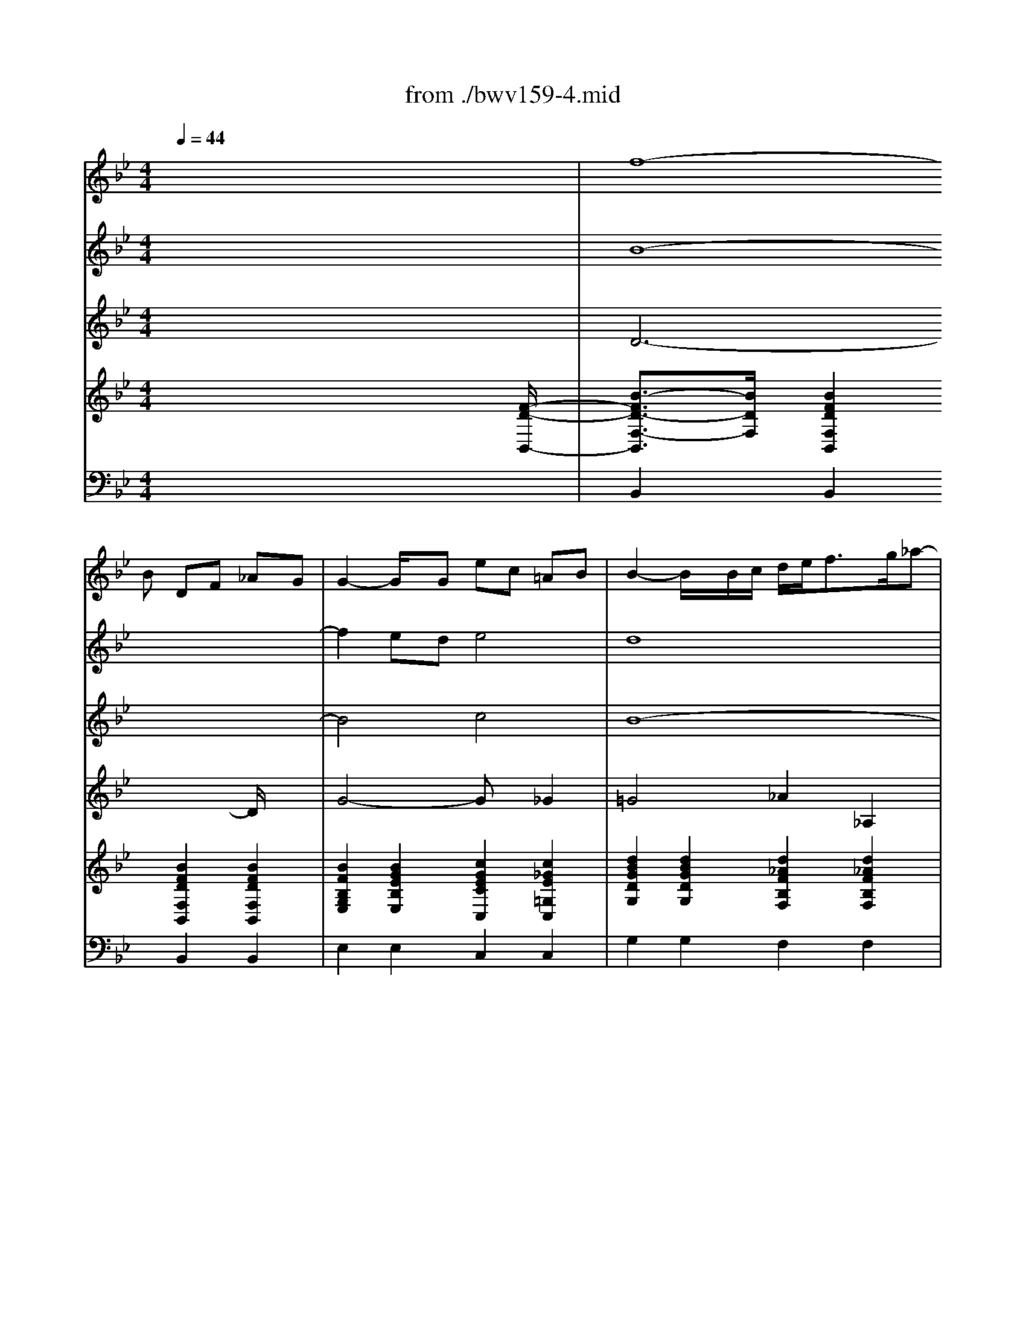 X: 1
T: from ./bwv159-4.mid
M: 4/4
L: 1/8
Q:1/4=44
K:Bb % 2 flats
% J. S. Bach - BWV 159
% Bass aria 
% Srdjan Depolo - email: srdan.depolo@ri.t-com.hr
V:1
% Oboe
%%MIDI program 68
x8| \
x3
% J. S. Bach - BWV 159
% Bass aria 
% Srdjan Depolo - email: srdan.depolo@ri.t-com.hr
B DF _AG| \
G2- G/2x/2G ec =AB| \
B2- B/2x/2B/2c/2 d/2e<fg/2_a-|
_ag =ab c_d ab| \
_dc xf Ac e=d| \
d2 xd bg =ef| \
f2- f/2x/2F/2G/2 A/2B<cd/2_e-|
e/2g/2f/2e/2 d/2c/2B/2A/2 x/2x/2x/2A3/2B| \
B3/2x2x/2 f4-| \
f2 ed e4-| \
e3/2x/2 dc _d4-|
_dc =ef GB =ef| \
G-[G/2F/2-]F/2 x6| \
x8| \
x2 _e=d x4|
x2 ba x4| \
x2 f=e x4| \
x6 gf| \
x6 BA|
x6 x=E| \
F/2G<AB/2c c/2_e/2d/2c/2 B/2A/2G/2_G/2| \
=Gx6x| \
x6 xf|
Ac ed d2 xd| \
bg =ef2<f2F/2G/2| \
A/2B<cd/2_e2d =ef| \
G_A =ef _AG xc|
=EG B=A A3/2x3/2A| \
fd =Bc c2 xC/2D/2| \
=E/2F<GA<_Bd/2c/2B/2 A/2G/2F/2=E/2| \
x/2x/2x/2=E3/2F F3/2x2x/2|
c6 BA| \
B3-B/2x/2 BA/2B/2 c/2d/2_e| \
e_G x3d dd| \
_G/2=G/2A/2B/2 c/2B/2c/2d/2 Bd3/2x/2g|
gg c/2d/2e/2c/2 d/2=e/2_g/2=g/2 ad| \
xd dd G/2F/2G/2_A/2 G/2F/2_E/2D/2| \
C_a _a_a d/2c/2d/2e/2 f/2_a/2g/2f/2| \
eG GG c/2=B/2c/2d/2 e/2f/2g-|
gf xc =EG _B_A| \
_A2- _A/2x/2_A fd =Bc| \
c2 x3_G =Ac| \
xA _GD x=G _Bd|
xB G_E xA ce| \
xc AF xd dd| \
G/2F/2G/2_A/2 G/2F/2E/2D/2 E/2D/2E/2F/2 G/2B/2=A/2G/2| \
=e3/2x6x/2|
xd dd G/2_G/2=G/2A/2 B/2c/2d-| \
dc3/2x/2g =Bd f_e| \
e2 xe c'a _g=g| \
g3/2x3/2d ge _Bc|
c2 xF BF DE| \
E3-E/2x4x/2| \
x3e GB _dc| \
c2 xc _af =de|
e3/2x3/2g B/2c<de/2f-| \
f/2_a/2g/2f/2 e/2d/2c/2B/2 =A/2B<cd/2e-| \
ed xB DF _AG| \
G2 xG ec =AB|
B2 xB/2c/2 d/2e<fg/2_a-| \
_ag =ab c_d ab| \
_dc xf Ac e=d| \
d2 xd bg =ef|
f2 xF/2G/2 A/2B<cd/2_e-| \
e/2g/2f/2e/2 d/2c/2B/2A/2 x/2x/2x/2x/2 AB| \
B4 
V:2
% Violin I
x8| \
% J. S. Bach - BWV 159
% Bass aria 
% Srdjan Depolo - email: srdan.depolo@ri.t-com.hr
%%MIDI program 40
f8-| \
f2 ed e4| \
d8|
e2 d2 c2 _d2-| \
_d2 c2 f2 e2| \
=d6 =e2| \
f2 B2 A2 G2|
F3G F_E ED| \
D2 F2 B4-| \
B4 c4-| \
c2 F2 B4-|
B4 =e4-| \
=ef3/2x4x3/2| \
x8| \
x2 G_G x4|
x2 dc x4| \
x2 A=G x4| \
x6 BA| \
x6 GF|
x2 A2 G2 B2| \
c6 BA| \
Gx6x| \
x4 c4-|
c6 BA| \
B4 A4-| \
A4 B2 A2| \
G2 _A4 G2|
c2 B2 =A3-A/2x/2| \
A2 =B2 c2 F2| \
=E2 D2 C3D| \
C_B, B,A, A,2 C2|
F8| \
G4 CF/2G/2 A/2B/2c-| \
cD3/2x4x/2d| \
dd _G/2=G/2=E/2_G/2 =G/2A/2B/2c/2 dD|
xc cc A/2G/2A/2B/2 A/2G/2A/2_G/2| \
D/2C/2=B,/2C/2 D/2_E/2D/2E/2 Cc cc| \
F/2E/2F/2=G/2 F/2E/2D/2C/2 G/2A/2=B/2c/2 d/2f/2e/2d/2| \
c/2=B/2c/2d/2 e/2d/2e/2f/2 g3x|
c4 _B4| \
_A8| \
G2 x4 xe| \
=Ad xd BG xG|
Be xg cA xA| \
cf ff B/2A/2B/2c/2 d/2e/2f/2d/2| \
g3/2x3/2g gg/2f/2 e/2d/2c/2e/2| \
GA AA d/2e/2d/2c/2 B/2A/2G/2_G/2|
=G/2_G/2=G/2A/2 B/2A/2B/2c/2 d/2x3x/2| \
G4 F2 D2| \
E8| \
D4 _D4|
C4 =D4| \
E2 x6| \
B8| \
c4 d4|
e4 f4| \
g4 _g4| \
f8-| \
f2 ed e4|
d8| \
e2 d2 c2 _d2-| \
_d2 c2 f2 e2| \
=d6 =e2|
f2 B2 A2 =G2| \
F3G F_E ED| \
D4 
V:3
% Violin II
x8| \
% J. S. Bach - BWV 159
% Bass aria 
% Srdjan Depolo - email: srdan.depolo@ri.t-com.hr
%%MIDI program 40
B8-| \
B4 c4| \
B8-|
B8| \
B2 A2 c4-| \
c2 BA B4| \
A2 D2 E2 G2|
C2 B,2 C4| \
B,2 D2 F4| \
G4 A4| \
E4 G4|
G8-| \
GA3/2x3/2 A2 _G2| \
=G4 G_G e2-| \
ed x2 B2 F3/2x/2|
F2 E2 F3/2x/2 =G2| \
GF x4 xD| \
C3/2x/2 B,A, A,3/2x/2 D3/2x/2| \
F3-F/2x/2 F=E x2|
A4 G4| \
A6 _GD| \
=G,x3 A2 B2| \
cB3/2x/2A A4-|
A4 F4| \
G4 F4-| \
F8-| \
F6 =E2|
G6 F=E| \
F4 =E2 A,2| \
B,2 B,2 G,2 A,2| \
G,2 C2 C2 c2|
A4 B4| \
G4 F2 G2| \
A2 x6| \
x8|
x8| \
x8| \
x8| \
x8|
_A4 =E4| \
F8| \
_E2 x6| \
x8|
x8| \
x8| \
x8| \
x8|
x8| \
E4 =B,4| \
C8| \
_B,8|
_A,4 B,4-| \
B,2 x6| \
G8| \
_A8|
B4 d4| \
B2 e3=A cB| \
B8-| \
B4 c4|
B8-| \
B8-| \
B2 A2 c4-| \
c2 BA B4|
A2 D2 E2 G2| \
C2 B,2 C4| \
B,4 
V:4
% Viola
x8| \
% J. S. Bach - BWV 159
% Bass aria 
% Srdjan Depolo - email: srdan.depolo@ri.t-com.hr
%%MIDI program 41
D6- D/2x3/2| \
G4- Gx _G2| \
=G4 _A2 _A,2|
E4 G4| \
F4 =A4| \
F4 G2 _D2| \
=D2 F,2 C4-|
C2 F,2 F,4| \
F,2 B,2 D4| \
E4 C4| \
B,8-|
B,4 C4-| \
C2- C/2x3/2 D4-| \
D2 B,2 C4-| \
C2 D4 C2-|
CB, x2 B,2 G,2| \
C2 B,2 A,B, A,G,| \
G,F, =E,3/2x/2 F,3/2x2x/2| \
D3x G,3/2x/2 =E3/2x/2|
F4- Fx =E3/2x/2| \
C3x A,3/2x/2 D2-| \
D3/2x/2 =E3/2x/2 F4-| \
F3/2x/2 =E3/2x/2 F3x|
C3x D3x| \
D3/2x/2 _D3/2x/2 =D4| \
_E2 E,2 B,4| \
D4 C4|
=E4 C4| \
D2 _A,2 =A,2 C,2| \
G,6 F,2| \
G,4 F,2 A,2|
C4 D4| \
=E4 F2 C2| \
A,2 x6| \
x8|
x8| \
x8| \
x8| \
x8|
C8-| \
C4 B,2 D2| \
G,2 x6| \
x8|
x8| \
x8| \
x8| \
x8|
x8| \
G,8-| \
G,4 _G,2 A,2| \
D,4 _E,4-|
E,2 F,6| \
=G,2 x6| \
E8-| \
E4 F4|
G4 _A4| \
G4 C4| \
F4<D4| \
G6 _G2|
=G4 _A2 _A,2| \
E4 G4| \
F4 =A4| \
F4 G2 _D2|
=D2 F,2 C4-| \
C2 F,3/2x/2 F,4| \
F,4 
V:5
% Bass solo
x8| \
x8| \
x8| \
x8|
x8| \
x8| \
x8| \
x8|
x8| \
x3
% J. S. Bach - BWV 159
% Bass aria 
% Srdjan Depolo - email: srdan.depolo@ri.t-com.hr
%%MIDI program 52
B, D,F, _A,G,| \
G,3/2x3/2G, EC =A,B,| \
B,3/2x3/2F, F,=E,3/2x/2F,|
G,A, B,2- B,/2C/2_D3/2x/2B,| \
B,A, xG, _G,_E =DC| \
B,A, =G,F, E,D, C,A,| \
A,D, xD, E,A,/2B,/2 CE,|
E,D, xA, B,/2C/2D3/2x/2C| \
B,A, x=E, F,D CB,| \
A,3/2x/2 G,F, F,3/2x3/2F,| \
=B,2- =B,/2x/2C C3/2x3/2C,|
A,G,3/2x/2F, _B,A,3/2x/2G,| \
CA, F,_E, E,D, xD| \
CB, A,G, C=E, F,B,| \
A,3/2x/2 G,F, F,3/2x2x/2|
x8| \
x8| \
x8| \
x8|
x8| \
x8| \
x8| \
x6 xF,|
A,C _ED D3/2x3/2D,| \
B,G, =E,F, F,3/2x2x/2| \
xD DD G,/2D,/2=E,/2_G,/2 =G,/2A,/2_G,/2=G,/2| \
A,/2D,/2_G,/2=G,/2 A,/2B,/2G,/2A,/2 B,/2D,/2G,/2A,/2 B,/2C/2A,/2B,/2|
C/2D/2_E/2D/2 C/2B,/2A,/2G,/2 _G,D, xC,| \
=B,,_A, =G,F, E,G, CE| \
F,E DC =B,=A, G,3/2x/2| \
x2 C3/2x/2 E,3/2x/2 G,3/2x/2|
C,8-| \
C,3x4x| \
xG, G,G, _G,/2=G,/2A,/2_B,/2 C/2E,/2D,/2C,/2| \
D,/2=E,/2_G,/2=G,/2 A,/2C/2B,/2A,/2 G,/2A,/2B,/2C/2 D/2F,/2_E,/2D,/2|
E,/2F,/2G,/2A,/2 B,/2D/2C/2B,/2 A,/2B,/2C/2D/2 E/2G,/2F,/2E,/2| \
F,/2G,/2A,/2B,/2 C/2E/2D/2C/2 DB, x_A,| \
G,F, E,D, E,G, CE| \
B,=A,3/2x/2G, _G,x/2=E,/2 D,3/2x/2|
x2 =G,3/2x/2 B,,3/2x/2 D,3/2x/2| \
G,,8-| \
G,,3x4x| \
x2 B,3/2x2x/2 _D3/2x/2|
xC _A,F, _E,=D, x2| \
x2 G,3/2x/2 _A,F, D,E,| \
E,8-| \
E,8|
x3B, D,F, _A,G,| \
G,3/2x3/2G, EC =A,B,| \
B,3/2
V:6
% Harpsichord
%%MIDI program 6
x6 x3/2
% J. S. Bach - BWV 159
% Bass aria 
% Srdjan Depolo - email: srdan.depolo@ri.t-com.hr
[F/2-D/2-B,,/2-]| \
[B3/2-F3/2D3/2-F,3/2-B,,3/2][B/2D/2F,/2] [B2F2D2F,2B,,2] [B2F2D2F,2B,,2] [B2F2D2F,2B,,2]| \
[B2F2B,2G,2E,2] [B2G2E2B,2E,2] [c2G2E2C2C,2] [c2_G2E2=G,2C,2]| \
[d2B2G2D2G,2] [d2B2G2D2G,2] [d2_A2F2B,2F,2] [d2_A2F2B,2F,2]|
[e2B2G2B,2E,2] [d2B2G2G,2E,2] [c2G2=E2B,2=E,2] [_d2G2=E2G,2=E,2]| \
[_d2B2F2C2F,2] [c2=A2F2A,2F,2] [c2A2F2C2F,2] [c2A2_E2A,2F,2]| \
[c2F2=D2F,2B,,2] [B2F2D2B,2B,,2] [B2G2D2D,2G,,2] [_d2G2=E2G,2G,,2]| \
[=d2A2F2A,2D,2] [d2B2F2B,2D,2] [c2A2_E2A,2C,2] [c2G2E2B,2B,,2]|
[c2A2F2A,2A,,2] [BFB,-F,-B,,-][GDB,F,B,,] [A2F2C2C2F,2] [c2A2E2A,2F,,2]| \
[B2F2D2F,2B,,2] [B2F2D2F,2B,,2] [B2F2D2F,2B,,2] [B2F2D2F,2B,,2]| \
[B2G2E2G,2B,,2] [B2G2E2C2B,,2] [c2A2E2B,2B,,2] [c2A2E2F,2B,,2]| \
[c2E2F,2B,,2] [B2F2D2_A,2_A,,2] [_dBF=D,-G,,-][_dB=E=D,G,,] [=e_dBF,-F,,-][f_dBF,F,,]|
[c2G2=E2=E,2=E,,2] [B2G2=E2=D,2G,,2] [c2G2=E2C,2C,,2] [c2G2=E2C,2C,,2]| \
[B=E=E,F,,-][cFF,F,,] [=A2F2B,2_E,2E,,2] [A2_G2A,2D,2D,,2] [A2_G2A,2D,2D,,2]| \
[=G2D2B,2G,2G,,2] [G2D2B,2D,2G,,2] [GECG,-C,-][_GC=G,C,] [A2_G2C2A,2A,,2]| \
[d2A2_G2D,2_G,,2] [=GDA,D,-D,,-][A_GDD,D,,] [B2=G2E2G,2G,,2] [A2F2C2A,2A,,2]|
[cEB,-F,-B,,-][BDB,F,B,,] [BDDG,-C,-][ADCG,C,] [B2F2D2B,2D,2] [c2G2=E2B,2=E,2]| \
[BGC-F,-][AFCF,] [AFB,-G,-][G=EB,G,] [c2A2F2C2A,2] [B2F2D2B,2]| \
[A2F2C2] [c2G2=E2G,2C,2] [A2F2D2F,2D,2] [dAFA,-D,-][cAFA,D,]| \
[d2=B2F2D,2D,,2] [d2A2F2D,2D,,2] [c2G2=E2C,2=E,,2] [c2G2=E2C,2C,,2]|
[c2A2F2C,2F,,2] [c2A2F2F,2F,,2] [_B2F2D2D,2G,,2] [B2G2=E2G,2G,,2]| \
[A2F2C2F,2A,,2] [AFCA,-A,,-][A_ECA,A,,] [AEE,_G,,-][ADD,_G,,] [d2A2_G2C,2D,,2]| \
[d2B2=G2G,2D,2G,,2] [=e2B2G2G,2=E,2G,,2] [c2A2F2A,2F,2A,,2] [B2F2D2A,2F,2D,2]| \
[c2A2F2F,2C,2] [=e2c2G2C,2C,,2] [c2A2F2C,2F,,2] [c2A2F2F,2F,,2]|
[A2F2C2C,2F,,2] [c2A2F2F,2F,,2] [c2F2D2B,2B,,2] [B2F2D2F,2B,,2]| \
[d2B2G2G,2G,,2] [_d2B2G2=D,2G,,2] [A2F2D2F,2D,2] [A2F2D2A,2D,2]| \
[_e2c2F2A,2C,2] [e2c2F2A,2C,2] [f2d2B2F,2B,,2] [f2d2A2B,2B,,2]| \
[d2=B2G2=B,2=B,,2] [=B2_A2D2_A,2=B,,2] [_A2F2C2G,2C,2] [c2G2=E2C2C,2]|
[c2G2=E2G,2C,2] [_B2G2=E2C2C,2] [G2C2=A,2F,2] [F2C2A,2F,2]| \
[d2A2F2A,2D,2] [d2=B2_A2F,2D,2] [c2=A2=E2C2A,2] [c2A2F2C2A,2]| \
[=e2_B2G2D2G,2] [f2d2G2B,2F,2] [g2=e2B2G,2=E,2] [cAFC-F,-][d/2-A/2-F/2-C/2F,/2][d/2A/2F/2]| \
[=e2c2G2G,2C,2] [=e2B2G2C,2C,,2] [c2A2F2C,2F,,2] [c2A2F2F,2F,,2]|
[c2A2F2F,2F,,2] [c2A2F2C,2F,,2] [d2A2F2F,2F,,2] [d2B2F2C,2F,,2]| \
[=e2B2G2F,2F,,2] [=e2B2G2C,2F,,2] [BFB,F,-F,,-][AFA,F,F,,] [f2c2A2_E,2E,,2]| \
[eA_GD,-D,,-][dA_GD,D,,] [d2A2_G2A,2C,2] [d2B2=G2G,2B,,2] [d2B2F2D2B,2]| \
[A2_G2D2A,2D,2] [c2A2_G2D,2D,,2] [B2=G2D2D,2G,,2] [B2G2D2B,2G,2]|
[c2G2E2G,2C,2] [c2A2F2A,2A,,2] [A2_G2D2A,2D,2] [A2_G2D2A,2_G,2]| \
[=G2D2=B,2G,2] [d2=B2G2F,2=B,,2] [c2G2E2G,2C,2] [c2G2E2G,2E,2]| \
[_A2F2C2_A,2] [_A2F2C2_A,2F,2] [GD=B,G,][d_BGG,G,,] [d=BFF,G,,][d=BGG,G,,]| \
[c/2G,/2-C,/2-][G/2G,/2-C,/2-][=A/2G,/2-C,/2-][=B/2G,/2C,/2] [c/2E,/2-C,/2-][=B/2E,/2-C,/2-][c/2E,/2-C,/2-][d/2E,/2C,/2] [e/2C/2-E,/2-][d/2C/2-E,/2-][e/2C/2-E,/2-][f/2C/2E,/2] [e/2_B,/2-E,/2-][d/2B,/2-E,/2-][c/2B,/2-E,/2-][B/2B,/2E,/2]|
[cGC_A,-_A,,-][_AFC_A,_A,,] [_A2F2C2F,2_A,,2] [B2=E2B,2G,2G,,2] [B2=E2B,2=E,2G,,2]| \
[f2c2_A2F,2F,,2] [c2_A2F2C,2F,,2] [=B2F2F,2F,,2] [f2=B2F2C,2F,,2]| \
[c2G2_E2C2C,2] [d2_B2F2F,2B,,2] [_g2c2=A2A,2A,,2] [=g2d2B2D,2G,,2]| \
[_g2d2A2D,2_G,,2] [_g2d2A2D,2D,,2] [d2B2=G2D,2G,,2] [B2G2D2G,2G,,2]|
[e2B2G2E,2G,,2] [e2B2G2G,2G,,2] [A2F2C2E,2A,,2] [c2A2F2A,2A,,2]| \
[A2F2C2E,2A,,2] [c2A2F2A,2A,,2] [B2F2D2F,2B,,2] [_A2F2D2B,2B,,2]| \
[=A2D2=B,2F,2=B,,2] [G2D2=B,2G,2=B,,2] [E2C2G,2E,2C,2] [E2C2G,2E,2C,2]| \
[_BG=EG,-_D,-][B=E_DG,_D,] [G2=E2_D2=E,2_D,2] [_G=DA,_G,D,][_GDA,_G,D,] [_GDA,_G,D,][_GDA,_G,D,]|
[=G/2D,/2-G,,/2-][D/2D,/2-G,,/2-][=E/2D,/2-G,,/2-][_G/2D,/2=G,,/2] [G/2G,/2-G,,/2-][_G/2=G,/2-G,,/2-][G/2G,/2-G,,/2-][A/2G,/2G,,/2] [B/2G,/2-B,,/2-][A/2G,/2-B,,/2-][B/2G,/2-B,,/2-][c/2G,/2B,,/2] [B/2G,/2-B,,/2-][A/2G,/2-B,,/2-][G/2G,/2-B,,/2-][F/2G,/2B,,/2]| \
[dG_EG,-E,-][cGEG,E,] [c2G2E2G,2E,2] [d2=B2G2F,2D,2] [d2=B2G2F,2D,2]| \
[e2c2G2C2C,2] [e2c2G2E,2C,2] [_g2e2c2A,2C,2] [_g2e2c2C2C,2]| \
[=g2d2_B2D,2G,,2] [g2d2B2G,2G,,2] [_d2B2G2B,2E,2] [_d2B2G2G,2E,2]|
[c2_A2E2E,2_A,,2] [c2_A2E2_A,2_A,,2] [=d2B2F2F,2_A,,2] [d2B2F2C,2_A,,2]| \
[e2B2G2G,2G,,2] [c2G2E2G,2C,2] [f2c2_A2_A,2_A,,2] [f2d2B2F,2B,,2]| \
[e2B2G2E2E,2] [B2G2E2B,2E,2] [G2E2B,2G,2E,2] [E2B,2G,2E,2E,,2]| \
[c2_A2E2C2E,2] [c2_A2E2C2E,2] [d2_A2F2E,2E,,2] [d2_A2F2E,2E,,2]|
[e2B2G2E,2E,,2] [e2B2G2B,2E,2] [d2_A2F2D2E,2] [d2_A2F2_A,2E,2]| \
[e2B2G2G,2E,2] [B2G2E2B,2E,2] [c2=A2_G2A,2E,2] [c2A2_G2E,2E,,2]| \
[B2F2D2F,2B,,2] [B2F2D2F,2B,,2] [B2F2D2F,2B,,2] [B2F2D2F,2B,,2]| \
[B2F2B,2=G,2E,2] [B2E2B,2G,2E,2] [c2G2E2E,2C,2] [A2_G2C2=G,2C,2]|
[G2D2B,2G,2] [G2D2B,2G,2] [d2_A2F2_A,2F,2] [d2_A2F2_A,2F,2]| \
[e2B2G2G,2E,2] [d2B2G2E2E,2] [c2G2=E2C2=E,2] [_d2G2=E2B,2=E,2]| \
[_d2B2F2B,2F,2] [f2c2=A2C2F,2] [f2c2F2A,2F,2] [_e2c2F2A,2F,2]| \
[f2c2F2F,2B,,2] [f2B2F2B,2B,,2] [g2B2G2G,2=D,2G,,2] [=e2_d2G2G,2G,,2]|
[=d2A2F2A,2D,2] [d2B2F2A,2D,2] [_e2c2A2A,2C,2] [c2G2E2F,2B,,2]| \
[f2c2A2F,2A,,2] [d2B2F2B,2B,,2] [f2d2c2B2A2G2C2F,2] [e2c2A2F,2F,,2]| \
[d4B4F4B,4F,4B,,4] 
V:7
% Violoncello
x8| \
% J. S. Bach - BWV 159
% Bass aria 
% Srdjan Depolo - email: srdan.depolo@ri.t-com.hr
%%MIDI program 42
B,,2 B,,2 B,,2 B,,2| \
E,2 E,2 C,2 C,2| \
G,2 G,2 F,2 F,2|
E,2 E,2 =E,2 =E,2| \
F,2 F,2 F,2 F,2| \
B,,2 B,,2 G,,2 G,,2| \
D,2 D,2 C,2 B,,2|
A,,2 B,,2 F,2 F,,2| \
B,,2 B,,2 B,,2 B,,2| \
B,,2 B,,2 B,,2 B,,2| \
B,,2 _A,,2 G,,2 F,,2|
=E,,2 G,,2 C,,2 C,,2| \
F,,2 _E,,2 D,,2 D,,2| \
G,,2 G,,2 C,2 =A,,2| \
_G,,2 D,,2 =G,,2 A,,2|
B,,2 C,2 D,2 =E,2| \
F,2 G,2 A,2 B,2| \
C2 C,2 D,2 D,2| \
D,,2 D,,2 =E,,2 C,,2|
F,,2 F,,2 G,,2 G,,2| \
A,,2 A,,2 _G,,2 D,,2| \
=G,,2 G,,2 A,,2 D,2| \
C,2 C,,2 F,,2 F,,2|
F,,2 F,,2 B,,2 B,,2| \
G,,2 G,,2 D,2 D,2| \
C,2 C,2 B,,2 B,,2| \
=B,,2 =B,,2 C,2 C,2|
C,2 C,2 F,2 F,2| \
D,2 D,2 A,2 A,2| \
G,2 F,2 =E,2 F,2| \
C,2 C,,2 F,,2 F,,2|
F,,2 F,,2 F,,2 F,,2| \
F,,2 F,,2 F,,2 _E,,2| \
D,,2 C,2 _B,,2 B,2| \
D,2 D,,2 G,,2 G,2|
C,2 A,,2 D,2 _G,2| \
=G,2 =B,,2 C,2 E,2| \
_A,2 F,2 G,G,, G,,G,,| \
C,/2G,,/2=A,,/2=B,,/2 C,/2=B,,/2C,/2D,/2 E,/2D,/2E,/2F,/2 E,/2D,/2C,/2_B,,/2|
_A,,2 _A,,2 G,,2 G,,2| \
F,,2 F,,2 F,,2 F,,2| \
C,2 B,,2 =A,,2 G,,2| \
_G,,2 D,,2 =G,,2 G,,2|
G,,2 G,,2 A,,2 A,,2| \
A,,2 A,,2 B,,2 B,,2| \
=B,,2 =B,,2 C,2 C,2| \
_D,2 _D,2 =D,D, D,D,|
G,,/2D,,/2=E,,/2_G,,/2 =G,,/2_G,,/2=G,,/2A,,/2 _B,,/2A,,/2B,,/2C,/2 B,,/2A,,/2G,,/2F,,/2| \
_E,,2 E,,2 D,,2 D,,2| \
C,,2 C,,2 C,,2 C,,2| \
G,,2 G,,2 E,,2 E,,2|
_A,,2 _A,,2 _A,,2 _A,,2| \
G,,2 C,2 _A,,2 B,,2| \
E,,2 E,,2 E,,2 E,,2| \
E,,2 E,,2 E,,2 E,,2|
E,,2 E,,2 E,,2 E,,2| \
E,,2 E,,2 E,,2 E,,2| \
B,,2 B,,2 B,,2 B,,2| \
E,2 E,2 C,2 C,2|
G,2 G,2 F,2 F,2| \
E,2 E,2 =E,2 =E,2| \
F,2 F,2 F,2 F,2| \
B,,2 B,,2 G,,2 G,,2|
D,2 D,2 C,2 B,,2| \
=A,,2 B,,2 F,2 F,,2| \
B,,4 
